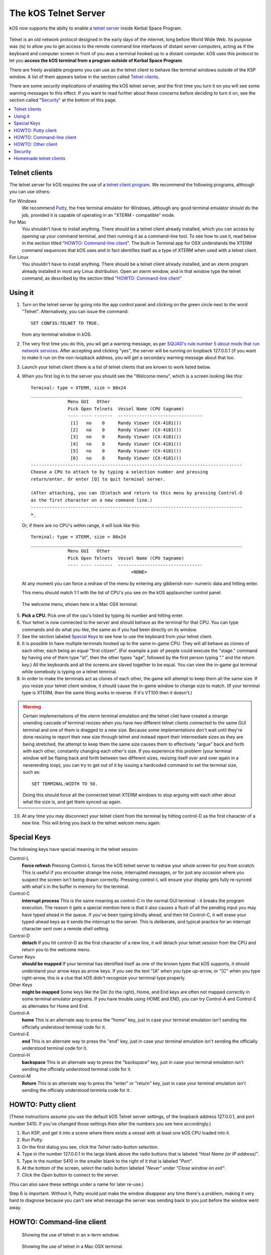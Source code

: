 .. _telnet:

The kOS Telnet Server
=====================

kOS now supports the abilty to enable a `telnet server <http://www.telnet.org/htm/faq.htm>`_
inside Kerbal Space Program.

.. figure:: /_images/general/telnet.png
    :width: 95 %

Telnet is an old network protocol designed in the early days of the internet, long
before World Wide Web.  Its purpose was (is) to allow you to get access to the
remote command line interfaces of distant server computers, acting as if the 
keyboard and computer screen in front of you was a terminal hooked up to a distant
computer.  kOS uses this protocol to let you
**access the kOS terminal from a program outside of Kerbal Space Program**.

There are freely available programs you can use as the telnet client to
behave like terminal windows outside of the KSP window.  A list of them appears below
in the section called `Telnet clients`_.

There are some *security implications* of enabling the kOS telnet server, and the
first time you turn it on you will see some warning messages to this effect.
If you want to read further about these concerns before deciding to turn it
on, see the section called "`Security`_" at the bottom of this page.

.. contents::
    :local:
    :depth: 1


Telnet clients
--------------

The telnet server for kOS requires the use of a
`telnet client program <http://www.telnet.org/htm/applications.htm>`_. We
recommend the following programs, although you can use others:

For Windows
  We recommend `Putty <http://www.putty.org/>`_, the free terminal emulator
  for Windows, although any good terminal emulator should do the job, 
  provided it is capable of operating in an "XTERM - compatible" mode.

For Mac
  You shouldn't have to install anything.  There should be a telnet client
  already installed, which you can access by opening up your command terminal,
  and then running it as a command-line tool.  To see how to use it, read
  below in the section titled "`HOWTO: Command-line client`_".  The built-in
  Terminal.app for OSX understands the XTERM command sequences that kOS uses
  and in fact identifies itself as a type of XTERM when used with a telnet
  client.

For Linux
  You shouldn't have to install anything.  There should be a telnet client
  already installed, and an xterm program already installed in most any Linux
  distribution.  Open an xterm window, and in that window type the telnet 
  command, as described by the section titled "`HOWTO: Command-line client`_"

Using it
--------

1. Turn on the telnet server by going into the app control panel and clicking
   on the green circle next to the word "Telnet".  Alternatively, you can
   issue the command::

     SET CONFIG:TELNET TO TRUE.

   from any terminal window in kOS.

2. The very first time you do this, you wil get a warning message, as per
   `SQUAD's rule number 5 about mods that run network services <http://forum.kerbalspaceprogram.com/threads/87843-Forum-Rules-Add-on-Posting-Rules-August-21st-2014>`_. 
   After accepting and clicking "yes", the server will be running on loopback 
   127.0.0.1 (if you want to make it run on the non-loopback address, you will
   get a secondary warning message about that too.

3. Launch your telnet client (there is a list of telnet clients that are known
   to work listed below.

4. When you first log in to the server you should see the "Welcome menu", which is a 
   screen looking like this::

      Terminal: type = XTERM, size = 80x24
      ________________________________________________________________________________
                    Menu GUI   Other
                    Pick Open Telnets  Vessel Name (CPU tagname)
                    ---- ---- -------  --------------------------------
                     [1]   no    0     Randy Viewer (CX-4181())
                     [2]   no    0     Randy Viewer (CX-4181())
                     [3]   no    0     Randy Viewer (CX-4181())
                     [4]   no    0     Randy Viewer (CX-4181())
                     [5]   no    0     Randy Viewer (CX-4181())
                     [6]   no    0     Randy Viewer (CX-4181())
      --------------------------------------------------------------------------------
      Choose a CPU to attach to by typing a selection number and pressing
      return/enter. Or enter [Q] to quit terminal server.
      
      (After attaching, you can (D)etach and return to this menu by pressing Control-D
      as the first character on a new command line.)
      --------------------------------------------------------------------------------
      >_


   Or, if there are no CPU's within range, it will look like this::

      Terminal: type = XTERM, size = 80x24
      ________________________________________________________________________________
                    Menu GUI   Other
                    Pick Open Telnets  Vessel Name (CPU tagname)
                    ---- ---- -------  --------------------------------
                                            <NONE>

   At any moment you can force a redraw of the menu by entering any gibberish non-
   numeric data and hitting enter.

   This menu should match 1:1 with the list of CPU's you see on the kOS applauncher
   control panel.

.. figure:: /_images/general/telnet_welcomemenu.png
     :width: 75 %

     The welcome menu, shown here in a Mac OSX terminal.

5. **Pick a CPU.**  Pick one of the cpu's listed by typing its number and hitting enter.

6. Your telnet is now connected to the server and should behave as the terminal for
   that CPU.  You can type commands and do what you like, the same as if you had been
   directly on its window.

7. See the section labeled `Special Keys`_ to see how to use the keyboard from your
   telnet client.

8. It is possible to have multiple terminals hooked up to the same in-game CPU.  They
   will all behave as clones of each other, each being an equal "first citizen". 
   (For example a pair of people could execute the "stage." command by having one
   of them type "st", then the other types "age", followed by the first person
   typing "." and the return key.)  All the keyboards and all the screens are
   slaved together to be equal.  You can view the in-game gui terminal while 
   somebody is typing on a telnet temrinal.

9. In order to make the terminals act as clones of each other, the game will attempt
   to keep them all the same size.  If you resize your telnet client window, it should
   cause the in-game window to change size to match.  (If your terminal type is XTERM,
   then the same thing works in reverse.  If it's VT100 then it doesn't.)

.. warning::
  Certain implementations of the xterm terminal emulation and the telnet cliet have
  created a strange unending cascade of terminal resizes when you have two different
  telnet clients connected to the same GUI terminal and one of them is dragged to a
  new size.  Because some implementations don't wait until they're done resizing to
  report their new size through telnet and instead report their intermediate sizes as
  they are being stretched, the attempt to keep them the same size causes them to
  effectively "argue" back and forth with each other, constantly changing each
  other's size.   If you experience this problem (your terminal window will be
  fliping back and forth between two different sizes, resizing itself over and over
  again in a neverending loop), you can try to get out of it by issuing a hardcoded
  command to set the terminal size, such as::

    SET TERMINAL:WIDTH TO 50.

  Doing this should force all the connected telnet XTERM windows to stop arguing with
  each other about what the size is, and get them synced up again.

10. At any time you may disconnect your telnet client from the terminal by hitting
    control-D as the first character of a new line.  This will bring you back to
    the telnet welcom menu again.

Special Keys
------------

The following keys have special meaning in the telnet session:

Control-L
  **Force refresh** Pressing Control-L forces the kOS telnet server to
  redraw your whole screen for you from scratch.  This is useful if
  you encounter strange line noise, interrupted messages, or for
  just any occasion where you suspect the screen isn't being drawn
  correctly.  Pressing control-L will ensure your display gets
  fully re-synced with what's in the buffer in memory for the
  terminal.

Control-C
  **interrupt process** This is the same meaning as control-C in the normal
  GUI terminal - it breaks the program execution.  The reason it gets a special
  mention here is that it also causes a flush of all the pending input you may
  have typed ahead in the queue.  If you've been typing blindly ahead, and then
  hit Control-C, it will erase your typed-ahead keys as it sends the interrupt
  to the server.  This is deliberate, and typical practice for an interrupt
  character sent over a remote shell setting.

Control-D
  **detach** If you hit control-D as the first character of a new line, it will
  detach your telnet session from the CPU and return you to the welcome menu.

Cursor Keys
  **should be mapped** If your terminal has identified itself as one of the known
  types that kOS supports, it should understand your arrow keys as arrow keys.
  If you see the text "[A" when you type up-arrow, or "[C" when you type right-arrow,
  this is a clue that kOS didn't recognize your terminal type properly.

Other Keys
  **might be mapped** Some keys like the Del (to the right), Home, and End keys are
  often not mapped correctly in some terminal emulator programs.  If you have 
  trouble using HOME and END, you can try Control-A and Control-E as alternates for
  Home and End.

Control-A
  **home** This is an alternate way to press the "home" key, just in case your terminal
  emulation isn't sending the officially understood terminal code for it.

Control-E
  **end** This is an alternate way to press the "end" key, just in case your terminal
  emulation isn't sending the officially understood terminal code for it.

Control-H
  **backspace** This is an alternate way to press the "backspace" key, just
  in case your terminal emulation isn't sending the officially understood
  terminal code for it.

Control-M
  **Return** This is an alternate way to press the "enter" or "return" key,
  just in case your terminal emulation isn't sending the officialy understood
  terminla code for it.

HOWTO: Putty client
-------------------

(These instructions assume you use the default kOS Telnet server settings, of
the loopback address 127.0.0.1, and port number 5410.  If you've changed those
settings then alter the numbers you see here accordingly.)

1. Run KSP, and get it into a scene where there exists a vessel
   with at least one kOS CPU loaded into it.
2. Run Putty.
3. On the first dialog you see, click the *Telnet* radio-button selection.
4. Type in the number 127.0.0.1 in the large blank above the radio
   buttons that is labeled *"Host Name (or IP address)"*.
5. Type in the number 5410 in the smaller blank to the right of it
   that is labeled *"Port"*.
6. At the bottom of the screen, select the radio button labeled
   *"Never"* under *"Close window on exit"*.
7. Click the *Open* button to connect to the server.

(You can also save these settings under a name for later re-use.)

Step 6 is important.  Without it, Putty would just make the window disappear any
time there's a problem, making it very hard to diagnose because you can't see what
message the server was sending back to you just before the window went away.


HOWTO: Command-line client
--------------------------

.. figure:: /_images/general/telnet_xterm.png
    :width: 75 %

    Showing the use of telnet in an x-term window.

.. figure:: /_images/general/telnet_macterminal.png
    :width: 75 %

    Showing the use of telnet in a Mac OSX terminal.

(These instructions assume you use the default kOS Telnet server settings, of
the loopback address 127.0.0.1, and port number 5410.  If you've changed those
settings then alter the numbers you see here accordingly.)

1.  Run KSP, and get it into a scene where there exists a vessel with
    at least one 
    kOS CPU loaded into it.
2.  Open a command shell window that either *IS* xterm, or emulates xterm.  For
    OSX, the default command shell should work fine.  For Linux, you should
    actually have the xterm program itself installed that you can use.
3.  At the shell prompt in that window, enter the command::

      telnet 127.0.0.1 5410

HOWTO: Other client
-------------------

1. Set the IP address to 127.0.0.1 using whatever means the program has for it.
2. Set the port number to 5410 using whatever means the program has for it.
3. Set the terminal to XTERM emulation mode if it has it, or VT100 mode as a
   less good, but still perhaps workable option.
4. Run the terminal.

Security
--------

The telnet protocol performs no encryption of its data, and as such any attempt
at securing the system using a name/password combination would have been
utterly pointless.  Rather than provide a false sense of security that's not
really there, we decided to make it obvious that there's no security by not
even implementing a name and password for connecting to the kOS telnet server.

The purpose is to make it clear that if you want to open up your kOS telnet
server, you need to be careful about how you do it.

The default settings that kOS ships with restricts your kOS telnet server to
only operating on the loopback address (127.0.0.1) so that you won't accidentally
open anything up to the public without thinking about it and making a conscious
decision to do so.  If you don't know what that means, it means this:
Any server that runs on the magic special address 127.0.0.1, known as "loopback",
is incapable of taking connections from other computers besides itself.

In order to allow your kOS telnet server to take connections from other 
computers, you will typically need to do one of two things:

Either turn off the CONFIG:LOOPBACK option in your kOS install and then
restart your telnet server (turn it off and on again using the button on the 
control panel), or (much better), set up a remote ssh tunnel that will map
from your current machine's loopback address on the port number of your server to
some remote other computer you want to connect from, to a port on it.  The ssh 
tunnel is the preferred method, but describing how to set one up is beyond the
scope of this document.  You can read more
`For windows <http://realprogrammers.com/how_to/set_up_an_ssh_tunnel_with_putty.html>`_ or
`For UNIX (both Mac and Linux) <http://www.cyberciti.biz/faq/set-up-ssh-tunneling-on-a-linux-unix-bsd-server-to-bypass-nat/>`_.

Example: Let's say you have a remote unix machine you'd like to enable logins from,
from there and nowhere else.  You can forward from your own machine's 
127.0.0.1, port 5410, to the remote machine's, oh let's say 127.0.0.1, port 54100.
Then anyone on the remote machine could telnet to ITS 127.0.0.1, port 54100 and 
end up talking to your machine's port 5410 on its loopback address.

**Port forwarding**

If you opt to turn off the loopback-only mode on your kOS telnet server, then you
will probably also, if you have a typical home network setup, need to enable
port forwarding on your router if you want people from outside your house to 
connect to it.  (Again, think about the implications of doing so before you do it).
This is a topic beyond the scope of this document, but help can be found out on
the web for it.  Search for "port forward home router".  (It is probably also a
good idea to include the make & model number of your router device in your search
terms, to get a nicely narrowed result that's exactly what you need.)


**Why not ssh?**

The original plan for kOS was to include an ssh server
instead of a telnet server.  However this proved problematic as open source
solutions in C# for the server-side of ssh were hard to come by (there's several
for the client side only, and plenty of server-side code that's not in C#), and
implementing the entire server side of the ssh protocol from scratch is a
daunting task that would have taken too much time away from other development
of kOS.  (While implementing from scratch the server side of the older, simpler
telnet protocol, while still work, was more doable).

Homemade telnet clients
-----------------------

This section is only of interest to hobbyists making Kerbal console hardware rigs
and software developers trying to make interface mods that pretend to be
kOS terminals.  If you are neither of those two, then don't worry if this section
looks like gibberish to you.  It can be skipped.

**TELNET PROTOCOL**

If you wish to make your own homemade telnet client and connect it up to the 
kOS telnet server, the following is the required subset of the telnet protocol
that your telnet client must speak, and the terminal requirements it must
fufill:

1. It must suppress local character echoing, and enter character-at-a-time mode,
   by implementing both the ECHO negotiation
   `described by RFC857 <http://www.networksorcery.com/enp/rfc/rfc857.txt>`_, and 
   the SUPPRESS GO AHEAD negotiation
   `described by RFC858 <http://www.networksorcery.com/enp/rfc/rfc858.txt>`_. These are
   used in the following way:  Your client must NOT ECHo (letting the server do it),
   and your client must suppres go-ahead messages (allowing real-time back-and-forth).
2. It must implement the underlying DO/DONT and WILL/WONT, and SB/SE infrastructure of
   the main `telnet RFC854 <http://www.networksorcery.com/enp/rfc/rfc854.txt>`_.  It must
   send break (ctrl-C) as the IP interrupt process command (byte 255 followed by 244).
   kOS does not use much of the negotaitions of the protocol mentioned on RFC854, other
   than those that are necessary to enable the other ones mentioned here.
3. It must implement the Terminal-Type option
   `described by RFC1091 <http://www.networksorcery.com/enp/rfc/rfc1091.txt>`_.
   Furthermore, as of this writing, kOS only knows how to understand two terminal types,
   "XTERM", and "VT100".  If your terminal type is identified as anything else, kOS
   may deny your connection, or at the very least just not work right.  Even terminals
   that are capable of emulating XTERM or VT100 commands won't work right if they 
   don't identify themselves as XTERM or VT100.  kOS does not know how to guess what
   emulation mode to enter if it doesn't recognize your terminal type string.
4. It must implement the NAWS, Negotiate About Terminal Size option, as
   `described by RFC1073 <http://www.networksorcery.com/enp/rfc/rfc1073.txt>`_.
   kOS uses this to decide how to size its mental image of your terminal to match
   your terminal's real size.  Note that this negotiation is one-way.  Your client
   can use it to tell the server about its size, but the server can't use it to
   tell your client to change its size.  Instead if your client can respond to changing
   sizes at the behest of the server, it must do so through terminal escape code
   characters sent back to it on the stream, above the telnet protocol layer itself.
   (For example, if you identify as XTERM, you will be sent the XTERM escape code 
   pattern ESC [ 8 ; *height* ; *width* t, which is the XTERM escape code for setting
   the terminal size.)  This is because the telnet protocol was never written to
   accomodate the concept of server-iniated resizes.

Making a telnet client from scratch that actually follows protocol may be a complex
enough task that the smarter solution is to just use an existing telnet program, if
you are trying to create some sort of hardware rig.  These days a small cheap
mini-hardware implementation of linux should be doable, and could include the
telnet client installed in it for very little storage cost.

**TERMINAL EMULATION**

As of right now, the terminal emulation of kOS only really supports XTERM
or VT100 well, however the infrastructure is in place to support modifications
to map to other terminal types.  If you want to try a hand at adding the
terminal emulation for a currently unsupported terminal, you'd do it
by subclassing the kOS.UserIO.TerminalUnicodeMapper class.  You can
look at kOS.UserIO.TerminalXtermMapper as a sample to see wht you need
to do.

If you have a project where you want to just work with the terminal
codes already supported, then these are the subset you need to support:



*ASCII*
  The following terms should have their normal ASCII meaning:

0x08 (control-H)
  backspace key

0x0d (control-M)
  Return key.  On output it means go to left edge but don't go down a line.
  A typical eoln needs to occur using its ASCII standard of \r\n.

0x0a (control-J)
  On output it means go to go down a line but don't go to the left edge
  A typical eoln needs to occur using its ASCII standard of \r\n.



*Terminal codes*
   The following terms should have their VT100/XTERM meaning:

Left-Arrow
  ESC [ D  *-- both on input and on output*

Right-Arrow
  ESC [ C  *-- both on input and on output*

Up-Arrow
  ESC [ A  *-- both on input and on output*

Down-Arrow
  ESC [ B  *-- both on input and on output*

Home-key
  ESC [ 1 ~  *-- input only*

End-key
  ESC [ 4 ~  *-- input only*

Delete-to-the-right-key
  ESC [ 3 ~  *-- input only*

PageUp-key
  ESC [ 5 ~  *-- input only*

PageDown-key
  ESC [ 6 ~  *-- input only*

Move-to-home-of-screen-upper-left
  ESC [ H  *-- output only*

Move-to-end-of-line
  ESC [ F  *-- output only*

Teleport-cursor-to-coordinate
  ESC [ *row* ; *col* H   *-- output only: rows and cols start counting at 1, not 0*

Clearscreen
  ESC [ 2 J  *-- output only*

Scroll-screen-up-one-line-keeping-cursor-where-it-is
  ESC [ S  *-- output only*

Scroll-screen-down-one-line-keeping-cursor-where-it-is
  ESC [ T  *-- output only*

Delete-to-the-left-of-cursor-ie-backspace
  ESC [ K  *-- output only*

Delete-at-the-cursor-toward-the-right
  ESC [ 1 K  *-- output only*



*The following codes are for the XTERM emulation only*

Server-telling-client-to-resize-screen
  ESC [ 8 ; *newheight* ; *newwidth* t  *-- The height/width are in chars*

Server-telling-client-to-change-window-title
  ESC ] 2 ; *title string* BEL  *-- where BEL is the character normally 
  used to mean beep: control-G or 0x07.  But in this context it just marks
  the end of the title and shouldn't cause a beep.


Any value not mentioned in the list above might still get sent, but you 
should be able to capture and ignore it.

